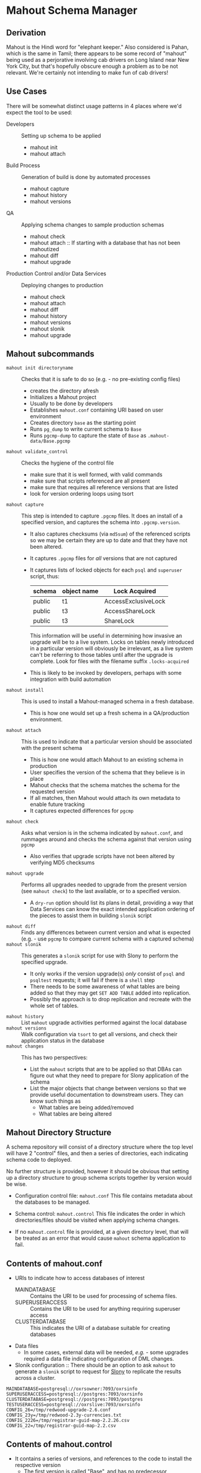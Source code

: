 * Mahout Schema Manager

** Derivation

Mahout is the Hindi word for "elephant keeper."  Also considered is
Pahan, which is the same in Tamil; there appears to be some record of
"mahout" being used as a perjorative involving cab drivers on Long
Island near New York City, but that's hopefully obscure enough a
problem as to be not relevant.  We're certainly not intending to make
fun of cab drivers!

** Use Cases

There will be somewhat distinct usage patterns in 4 places where we'd
expect the tool to be used:

  - Developers :: Setting up schema to be applied
    - mahout init
    - mahout attach
  - Build Process :: Generation of build is done by automated processes
    - mahout capture
    - mahout history
    - mahout versions
  - QA :: Applying schema changes to sample production schemas
    - mahout check
    - mahout attach :: If starting with a database that has not been mahoutized
    - mahout diff
    - mahout upgrade
  - Production Control and/or Data Services :: Deploying changes to production
    - mahout check
    - mahout attach
    - mahout diff
    - mahout history
    - mahout versions
    - mahout slonik
    - mahout upgrade


** Mahout subcommands
 - ~mahout init directoryname~ :: Checks that it is safe to do so (e.g. - no pre-existing config files)
   - creates the directory afresh
   - Initializes a Mahout project
   - Usually to be done by developers
   - Establishes ~mahout.conf~ containing URI based on user environment
   - Creates directory ~base~ as the starting point
   - Runs ~pg_dump~ to write current schema to ~Base~
   - Runs ~pgcmp-dump~ to capture the state of ~Base~ as ~.mahout-data/Base.pgcmp~ 
 - ~mahout validate_control~ :: Checks the hygiene of the control file
   - make sure that it is well formed, with valid commands
   - make sure that scripts referenced are all present
   - make sure that requires all reference versions that are listed
   - look for version ordering loops using tsort
 - ~mahout capture~ :: This step is intended to capture ~.pgcmp~ files.
      It does an install of a specified version, and captures the
      schema into ~.pgcmp.version~.  

   - It also captures checksums (via ~md5sum~) of the referenced
     scripts so we may be certain they are up to date and that they
     have not been altered.
   - It captures ~.pgcmp~ files for /all/ versions that are
     not captured
   - It captures lists of locked objects for each ~psql~ and ~superuser~ script, thus:
     | schema | object name | Lock Acquired       |
     |--------+-------------+---------------------|
     | public | t1          | AccessExclusiveLock |
     | public | t3          | AccessShareLock     |
     | public | t3          | ShareLock           |
     This information will be useful in determining how invasive an
     upgrade will be to a live system.  Locks on tables newly
     introduced in a particular version will obviously be irrelevant,
     as a live system can't be referring to those tables until after
     the upgrade is complete.
     Look for files with the filename suffix ~.locks-acquired~
   - This is likely to be invoked by developers, perhaps with some integration with build automation
 - ~mahout install~ :: This is used to install a Mahout-managed schema
      in a fresh database.
   - This is how one would set up a fresh schema in a QA/production
     environment.
 - ~mahout attach~ :: This is used to indicate that a particular
                     version should be associated with the present
                     schema
   - This is how one would attach Mahout to an existing schema in production
   - User specifies the version of the schema that they believe is in place
   - Mahout checks that the schema matches the schema for the requested version
   - If all matches, then Mahout would attach its own metadata to enable future tracking
   - It captures expected differences for ~pgcmp~
 - ~mahout check~ :: Asks what version is in the schema indicated by
                    ~mahout.conf~, and rummages around and checks the
                    schema against that version using ~pgcmp~
   - Also verifies that upgrade scripts have not been altered by
     verifying MD5 checksums
 - ~mahout upgrade~ :: Performs all upgrades needed to upgrade from the
      present version (see ~mahout check~) to the last available, or to
      a specified version.
   - A ~dry-run~ option should list its plans in detail, providing a
     way that Data Services can know the exact intended application
     ordering of the pieces to assist them in building ~slonik~ script
 - ~mahout diff~ :: Finds any differences between current version and
                   what is expected (e.g. - use ~pgcmp~ to compare
                   current schema with a captured schema)
 - ~mahout slonik~ :: This generates a ~slonik~ script for use with
                     Slony to perform the specified upgrade.
   - It only works if the version upgrade(s) /only/ consist of ~psql~ and ~psqltest~ requests; it will fail if there is a ~shell~ step
   - There needs to be some awareness of what tables are being added so that they may get ~SET ADD TABLE~ added into replication.
   - Possibly the approach is to drop replication and recreate with the whole set of tables.
 - ~mahout history~ :: List ~mahout~ upgrade activities performed
      against the local database
 - ~mahout versions~ :: Walk configuration via ~tsort~ to get all
      versions, and check their application status in the database
 - ~mahout changes~ :: This has two perspectives:
   - List the ~mahout~ scripts that are to be applied so that DBAs can
     figure out what they need to prepare for Slony application of the
     schema
   - List the major objects that change between versions so that we
     provide useful documentation to downstream users.  They can know
     such things as
     - What tables are being added/removed
     - What tables are being altered
** Mahout Directory Structure

  A schema repository will consist of a directory structure where the
  top level will have 2 "control" files, and then a series of
  directories, each indicating schema code to deployed.

  No further structure is provided, however it should be obvious that
  setting up a directory structure to group schema scripts together by
  version would be wise.

  - Configuration control file: ~mahout.conf~
    This file contains metadata about the databases to be managed.

  - Schema control: ~mahout.control~
    This file indicates the order in which directories/files should be visited when applying schema changes.

  - If no ~mahout.control~ file is provided, at a given directory
    level, that will be treated as an error that would cause ~mahout~
    schema application to fail.

** Contents of mahout.conf

  - URIs to indicate how to access databases of interest
    - MAINDATABASE :: Contains the URI to be used for processing of schema files.
    - SUPERUSERACCESS :: Contains the URI to be used for anything requiring superuser access
    - CLUSTERDATABASE :: This indicates the URI of a database suitable for creating databases
  - Data files
    - In some cases, external data will be needed, /e.g./ - some
      upgrades required a data file indicating configuration of DML
      changes.
  - Slonik configuration :: There should be an option to ask ~mahout~ to generate a ~slonik~ script to request for [[http://slony.info][Slony]] to replicate the results across a cluster.

#+BEGIN_EXAMPLE
  MAINDATABASE=postgresql://oxrsowner:7093/oxrsinfo
  SUPERUSERACCESS=postgresql://postgres:7093/oxrsinfo
  CLUSTERDATABASE=postgresql://postgres:7093/postgres
  TESTUSERACCESS=postgresql://oxrslive:7093/oxrsinfo
  CONFIG_26=/tmp/redwood-upgrade-2.6.conf
  CONFIG_23y=/tmp/redwood-2.3y-currencies.txt
  CONFIG_2226=/tmp/registrar-guid-map-2.2.26.csv
  CONFIG_22=/tmp/registrar-guid-map-2.2.csv
#+END_EXAMPLE

** Contents of mahout.control

  - It contains a series of versions, and references to the code to install the respective version
    - The first version is called "Base", and has no predecessor
    - Subsequent versions will indicate their respective predecessor
  - For each file to be loaded there must be a line in ~mahout.control~ indicating processing steps, which include:
    - psql :: Indicating that the file should be processed using ~psql~ against PGDATABASE
    - shell :: Indicating that the file should be run as a shell script, with the values in ~mahout.conf~ loaded into the environment
  - Additional Attributes
    - To support ~slonik~, there may be supplementary attributes to indicate how a step should be applied from a replication perspective.  Some of this is wishful thinking at the moment, but it's desirable...
      - EXECUTION :: How is the schema change to be applied?
        - DDL :: DDL should be run via ~EXECUTE SCRIPT~ against the origin node so it then propagates to all other nodes automatically
        - Master :: Some DML should only be run against the origin node; the consequences will propagate to other nodes automatically
        - Everywhere :: Some DML might be appropriate to apply against all nodes in the cluster.  This should be an unusual scenario.
      - SUBSCRIPTION :: Indicates a set of tables to be added to replication via SET ADD TABLE

  Example of ~mahout.control~:
#+BEGIN_EXAMPLE
  # Note that Base is actually version 1.5; that was where we started...
  version Base
    psql Base/base-schema.sql

  common tests
    psqltest from 2.2 to 2.2.26 test/iana-test-1.sql
    psqltest from 2.2.26 test/iana-test-2.sql
    psqltest from 2.3y test/portfolio-currency.sql
    psqltest from 2.2 test/grandfathering.sql
    psqltest from 2.6 test/bigint-checks.sql
    psqltest from 2.4 test/message-queuing.sql
    psqltest from 2.3z test/ro-poll-queue.sql
    psqltest test/all-tables-commented.sql
    psqltest test/all-functions-commented.sql
    psqltest test/table-names-unique.sql

  version 2.0
    requires Base
    superuser 2.0/drop_roles.sql
    psql 2.0/public.sql
    psql 2.0/registry_private.sql
    psql 2.0/registry.sql
    psql 2.0/devtools.sql
    psqltest 2.0/new-feature-in-2.0.sql

  version 2.1
    requires 2.0
    psql 2.1/public.sql
    psql 2.1/registry.sql
    psql 2.1/drop_deprecateds.sql
    psql 2.1/devtools.sql

  version 2.2
    requires 2.1
    psql 2.2/public.sql
    psql 2.2/registry_private.sql
    psql 2.2/adjustment_criteria.sql
    psql 2.2/migrate_guids.sql REGISTRAR_GUID_FILE=${CONFIG_22}

  version 2.2.26
    requires 2.2
    psql 2.2.26/public.sql
    psql 2.2.26/migrate-guids.sql REGISTRAR_GUID_FILE=${CONFIG_2226}

  version 2.3x
    requires 2.2.26
    psql 2.3x/public.sql
    psql 2.3x/registry.sql
    psql 2.3x/registry_private.sql

  version 2.3y
    requires 2.3x
    psql 2.3y/public.sql
    psql 2.3y/registry_private.sql
    psql 2.3y/registry.sql
    psql 2.3y/devtools.sql
    shell 2.3y/migration-currency.sh PORTFOLIO_CURRENCY_FILE=${CONFIG_23y}
    shell 2.3y/migrate-portfolio-currency.sql

  version 2.3z
    requires 2.3y
    psql 2.3z/public.sql
    psql 2.3z/registry_private.sql
    psql 2.3z/registry.sql
    psql 2.3z/migration-script.sql

  version 2.4
    requires 2.3z
    psql 2.4/registry.sql

  version 2.5
    requires 2.4
    psql 2.5/public.sql
    psql 2.5/registry_private.sql
    psql 2.5/registry.sql

  version 2.6
    requires 2.5
    shell 2.6/prepare-redwood-schema-upgrade.sh ${CONFIG_26}

  version 2.7
    requires 2.6
    psql 2.7/globals.sql
    psql 2.7/public.sql
    psql 2.7/registry_private.sql
    psql 2.7/registry.sql

  version 2.8
    requires 2.7
    psql 2.8/public.sql
#+END_EXAMPLE

** Logging to be done
 - Some output should be captured in files
 - Some data should be captured in tables in the database
   - Version number information
   - Schema Application Logs (akin to what Liquibase does), capturing, for each data file processed, the name of the file, and the timestamps of start/end of processing of each processing step.
   - Note that the version will capture which ~mahout.control~ file was the one that established each version.
   - It should capture ~md5sum~ checksums of the script files so that we can be certain that the latest scripts have been applied and carried around correctly
** Things Mahout does not itself do that we do today in Universal Schema

These things need to be covered somewhere.

*** Permissions Provisioning

There is a fairly sophisticated permissions model constructed out of:
  - Matrix of detailed permissions for Registry-services-managed roles
  - Schema-based (e.g. - granting same permissions for a whole "directory" of objects) for other roles

*** Testing schema for various conditions

There are a set of tests in the ~universal-schema~ build today that
verify several things:

  - Common rules
    - Verify that all functions, tables, columns are commented
    - Verify that all tables have primary keys
    - Verify that table names are unique
  - Unit tests
    - Grandfathering
    - Message queueing
    - Policy cuts
    - Premium pricing
    - Registry operator poll queue
    - VAT

*** Automatically generating documentation

We automatically generate documentation using
  - Schema Spy
  - PostgreSQL autodoc


** Open questions
 - Can we/should we try to capture ~slonik~ ~SET ADD TABLE~ requests
   by peeking at the application of DDL?

** Unorganized Requirement Ideas
The upgrade system needs to identify and control all schema changes to
be made.

- User that runs updates
  - Usually should be schema owner
  - Some changes must be handled via superuser
- Multiple SQL scripts
  - Need a mechanism to order them
- Nice to have: ensure DDL and DML do not get done in the same script
  - Can this be verified automatically?
- Configuration file that indicates
  - Place to log things
  - Postgres binaries
  - PostgreSQL URI
- Version number capture
  - Redwood uses stuff in ~upgrade_version_to_latest.sh~ to indicate
    the version in the ~_oxrsversion~ schema
  - Current stuff is:
    - Branch :: which may become the version label
    - Generated on host :: Reasonable for Mahout to do differently
    - Generated at time :: Reasonable for Mahout to do differently
    - SCM checkout information :: Reasonable for Mahout to do differently
- Log activity
  - For each sub-component, identify what was run, when it ran, how long it took
  - Some may go into database
  - Successes are no problem; failed schema would be troublesome to get into DB as requests would fail
  - Probably need to determine how to serialize some logs into filesystem
- Supplemental configuration
  - 2.6 upgrade needed lots more stuff
    - Legacy prefix for trids
    - New prefix for trids
    - Batch sizes, parallelism
  - 2.0 upgrade needed portfolio definitions
  - 2.2 upgrade needed data file with client GUID values
  - 2.2.26 upgrade neede further IANA ID data
  - 2.3x to 2.3y added portfolio currency
  - 2.3y to 2.3z added VAT support
    - VAT rates by country code
    - TLDs were assigned country codes
  - 2.5 to 2.6 needed extensive changes, probably not worth trying to cover here
    - DML changes to assign prefixes led to extensive DML
    - There was a full-fledged project, RegistryConsolidate/RedwoodUpgrade
  - 2.6 to 2.7
- Standard tests
  - Check that functions all have comments
  - Check that tables and views all have role-based permissions attached to them
  - Check that tables all have primary keys-
  - Check that tables have unique names
  - Check that tables and their columns have comments
  - Hooks to allow running custom tests
  - Which tests to run against which versions?
    - A test for a feature new in Redwood 2.7 shouldn't be run against earlier versions
    - Common tests, and version-specific tests?
    - Should they be shell?  Or SQL?
- Starting point
  - Let's treat 2.6 as the Beginning of Time, maybe?
- We'll have several kinds of things to execute...
  - SQL scripts that need to be run
  - Shell scripts that need to be run
  - Might there be some Python?
- Various pre- and post-conditions
  - Run ~pgcmp~ to check that schema matches expectations, e.g. - captured ~pgcmp-dump~ matches the schema
  - Need a mechanism that runs ~pgcmp-dump~ to capture schema at various points
  - Run tests, and capture either perfect conformance or counts/details of non-conformance?
- Special Redwoodisms needing some support
  - Security model management
    - Capture the matrix in each version???
    - Capture schema-based permission configuration each time?
    - It seems undesirable for the permission set to get duplicated each time, but that's what essentially happens in the Universal Schema matrix-based permission model
- Seeding
  - Security needs
    - Roles
      - What to do about the possibility of needful roles evolving over time?
    - Basic users
      - Basic information needed will be
        - Owner
        - Superuser (hopefully little needed)
- Version and tagging model

